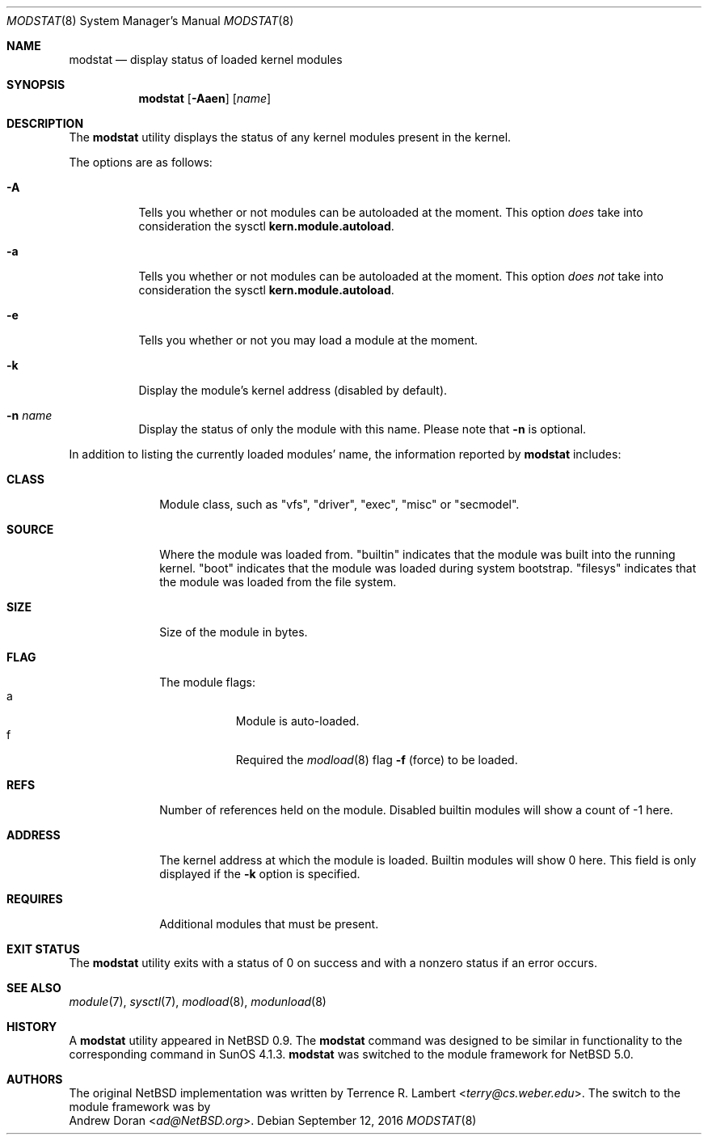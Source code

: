 .\" $NetBSD: modstat.8,v 1.21 2016/09/12 04:00:27 sevan Exp $
.\"
.\" Copyright (c) 1993 Christopher G. Demetriou
.\" All rights reserved.
.\"
.\" Redistribution and use in source and binary forms, with or without
.\" modification, are permitted provided that the following conditions
.\" are met:
.\" 1. Redistributions of source code must retain the above copyright
.\"    notice, this list of conditions and the following disclaimer.
.\" 2. Redistributions in binary form must reproduce the above copyright
.\"    notice, this list of conditions and the following disclaimer in the
.\"    documentation and/or other materials provided with the distribution.
.\" 3. All advertising materials mentioning features or use of this software
.\"    must display the following acknowledgement:
.\"          This product includes software developed for the
.\"          NetBSD Project.  See http://www.NetBSD.org/ for
.\"          information about NetBSD.
.\" 4. The name of the author may not be used to endorse or promote products
.\"    derived from this software without specific prior written permission.
.\"
.\" THIS SOFTWARE IS PROVIDED BY THE AUTHOR ``AS IS'' AND ANY EXPRESS OR
.\" IMPLIED WARRANTIES, INCLUDING, BUT NOT LIMITED TO, THE IMPLIED WARRANTIES
.\" OF MERCHANTABILITY AND FITNESS FOR A PARTICULAR PURPOSE ARE DISCLAIMED.
.\" IN NO EVENT SHALL THE AUTHOR BE LIABLE FOR ANY DIRECT, INDIRECT,
.\" INCIDENTAL, SPECIAL, EXEMPLARY, OR CONSEQUENTIAL DAMAGES (INCLUDING, BUT
.\" NOT LIMITED TO, PROCUREMENT OF SUBSTITUTE GOODS OR SERVICES; LOSS OF USE,
.\" DATA, OR PROFITS; OR BUSINESS INTERRUPTION) HOWEVER CAUSED AND ON ANY
.\" THEORY OF LIABILITY, WHETHER IN CONTRACT, STRICT LIABILITY, OR TORT
.\" (INCLUDING NEGLIGENCE OR OTHERWISE) ARISING IN ANY WAY OUT OF THE USE OF
.\" THIS SOFTWARE, EVEN IF ADVISED OF THE POSSIBILITY OF SUCH DAMAGE.
.\"
.\" <<Id: LICENSE,v 1.2 2000/06/14 15:57:33 cgd Exp>>
.\"
.Dd September 12, 2016
.Dt MODSTAT 8
.Os
.Sh NAME
.Nm modstat
.Nd display status of loaded kernel modules
.Sh SYNOPSIS
.Nm
.Op Fl Aaen
.Op Ar name
.Sh DESCRIPTION
The
.Nm
utility displays the status of any kernel modules present in the kernel.
.Pp
The options are as follows:
.Bl -tag -width indent
.It Fl A
Tells you whether or not modules can be autoloaded at the moment.
This option
.Em does
take into consideration the sysctl
.Li kern.module.autoload .
.It Fl a
Tells you whether or not modules can be autoloaded at the moment.
This option
.Em does not
take into consideration the sysctl
.Li kern.module.autoload .
.It Fl e
Tells you whether or not you may load a module at the moment.
.It Fl k
Display the module's kernel address (disabled by default).
.It Fl n Ar name
Display the status of only the module with this name.
Please note that
.Fl n
is optional.
.El
.Pp
In addition to listing the currently loaded modules' name,
the information reported by
.Nm
includes:
.Pp
.Bl -tag -width Loadaddr
.It Li CLASS
Module class, such as
"vfs", "driver", "exec", "misc" or "secmodel".
.It Li SOURCE
Where the module was loaded from.
.Qq Dv builtin
indicates that the module was built into the running kernel.
.Qq Dv boot
indicates that the module was loaded during system bootstrap.
.Qq Dv filesys
indicates that the module was loaded from the file system.
.It Li SIZE
Size of the module in bytes.
.It Li FLAG
The module flags:
.Bl -tag -width a -offset indent -compact
.It Dv a
Module is auto-loaded.
.It Dv f
Required the
.Xr modload 8
flag
.Fl f
(force) to be loaded.
.El
.It Li REFS
Number of references held on the module.
Disabled builtin modules will show a count of \-1 here.
.It Li ADDRESS
The kernel address at which the module is loaded.
Builtin modules will show 0 here.
This field is only displayed if the
.Fl k
option is specified.
.It Li REQUIRES
Additional modules that must be present.
.El
.Sh EXIT STATUS
The
.Nm
utility exits with a status of 0 on success
and with a nonzero status if an error occurs.
.Sh SEE ALSO
.Xr module 7 ,
.Xr sysctl 7 ,
.Xr modload 8 ,
.Xr modunload 8
.Sh HISTORY
A
.Nm
utility appeared in
.Nx 0.9 .
The
.Nm
command was designed to be similar in functionality
to the corresponding command in
.Tn "SunOS 4.1.3" .
.Nm
was switched to the module framework for
.Nx 5.0 .
.Sh AUTHORS
The original
.Nx
implementation was written by
.An Terrence R. Lambert Aq Mt terry@cs.weber.edu .
The switch to the module framework was by
.An Andrew Doran Aq Mt ad@NetBSD.org .

